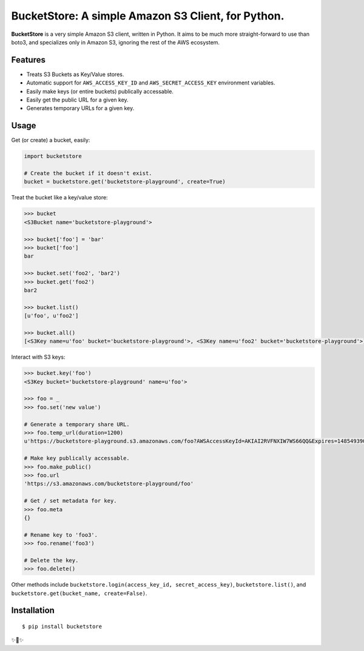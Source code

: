BucketStore: A simple Amazon S3 Client, for Python.
===================================================

**BucketStore** is a very simple Amazon S3 client, written in Python. It
aims to be much more straight-forward to use than boto3, and specializes
only in Amazon S3, ignoring the rest of the AWS ecosystem.


Features
--------

- Treats S3 Buckets as Key/Value stores.
- Automatic support for ``AWS_ACCESS_KEY_ID`` and ``AWS_SECRET_ACCESS_KEY`` environment variables.
- Easily make keys (or entire buckets) publically accessable.
- Easily get the public URL for a given key.
- Generates temporary URLs for a given key.

Usage
-----

Get (or create) a bucket, easily:

.. code-block:: python

    import bucketstore

    # Create the bucket if it doesn't exist.
    bucket = bucketstore.get('bucketstore-playground', create=True)


Treat the bucket like a key/value store:

.. code-block:: pycon

    >>> bucket
    <S3Bucket name='bucketstore-playground'>

    >>> bucket['foo'] = 'bar'
    >>> bucket['foo']
    bar

    >>> bucket.set('foo2', 'bar2')
    >>> bucket.get('foo2')
    bar2

    >>> bucket.list()
    [u'foo', u'foo2']

    >>> bucket.all()
    [<S3Key name=u'foo' bucket='bucketstore-playground'>, <S3Key name=u'foo2' bucket='bucketstore-playground'>]


Interact with S3 keys:

.. code-block:: pycon

    >>> bucket.key('foo')
    <S3Key bucket='bucketstore-playground' name=u'foo'>

    >>> foo = _
    >>> foo.set('new value')

    # Generate a temporary share URL.
    >>> foo.temp_url(duration=1200)
    u'https://bucketstore-playground.s3.amazonaws.com/foo?AWSAccessKeyId=AKIAI2RVFNXIW7WS66QQ&Expires=1485493909&Signature=L3gD9avwQZQO1i11dIJXUiZ7Nx8%3D'

    # Make key publically accessable.
    >>> foo.make_public()
    >>> foo.url
    'https://s3.amazonaws.com/bucketstore-playground/foo'

    # Get / set metadata for key.
    >>> foo.meta
    {}

    # Rename key to 'foo3'.
    >>> foo.rename('foo3')

    # Delete the key.
    >>> foo.delete()

Other methods include ``bucketstore.login(access_key_id, secret_access_key)``, ``bucketstore.list()``, and ``bucketstore.get(bucket_name, create=False)``.

Installation
------------

::

    $ pip install bucketstore

✨🍰✨
